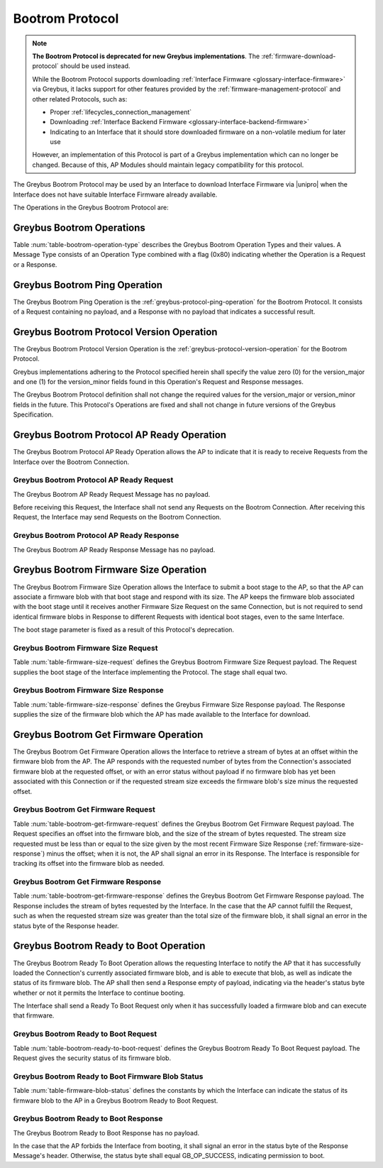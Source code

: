 .. _bootrom-protocol:

Bootrom Protocol
----------------

.. note:: **The Bootrom Protocol is deprecated for new Greybus
          implementations**.  The :ref:`firmware-download-protocol`
          should be used instead.

          While the Bootrom Protocol supports downloading
          :ref:`Interface Firmware <glossary-interface-firmware>` via
          Greybus, it lacks support for other features provided by the
          :ref:`firmware-management-protocol` and other related
          Protocols, such as:

          - Proper :ref:`lifecycles_connection_management`

          - Downloading :ref:`Interface Backend Firmware
            <glossary-interface-backend-firmware>`

          - Indicating to an Interface that it should store downloaded
            firmware on a non-volatile medium for later use

          However, an implementation of this Protocol is part of a
          Greybus implementation which can no longer be
          changed. Because of this, AP Modules should maintain legacy
          compatibility for this protocol.

The Greybus Bootrom Protocol may be used by an Interface to download
Interface Firmware via |unipro| when the Interface does not have
suitable Interface Firmware already available.

The Operations in the Greybus Bootrom Protocol are:

.. c:function:: int ping(void);

    See :ref:`greybus-protocol-ping-operation`.

.. c:function:: int version(u8 offer_major, u8 offer_minor, u8 *major, u8 *minor);

    Refer to :ref:`greybus-protocol-version-operation`.

.. c:function:: int ap_ready(void);

    The AP may send this Request to the Interface to confirm that the AP
    is now ready to receive Requests over the Connection, and the
    Interface can start the firmware download process.  Until this Request is
    received by the Interface, it shall not send any Requests on the
    Connection.

.. c:function:: int firmware_size(u8 stage, u32 *size);

    The Interface requests from the AP the size of the Interface Firmware to
    load, specifying the stage of the boot sequence for which the Interface is
    requesting firmware.  The AP then locates a suitable firmware blob, and
    associates that firmware blob with the requested boot stage until it next
    receives a Firmware Size Request, and responds with the blob's size in
    bytes, which must be nonzero.

.. c:function:: int get_firmware(u32 offset, u32 size, void *data);

    The Interface requests a finite stream of bytes in the firmware blob
    from the AP, passing its current offset into the firmware blob, and the size
    of the stream it currently needs.  The AP responds with exactly the number
    of bytes requested, taken from the firmware blob currently associated with
    this Connection at the specified offset.

.. c:function:: int ready_to_boot(u8 status);

    The Interface implementing the Protocol requests permission from the AP to jump
    into the firmware blob it has loaded.  The Request sent to the AP includes a
    status indicating whether the retrieved firmware blob is valid and secure,
    valid but insecure, or invalid.  The AP decides whether to permit the module
    to boot in its current condition: if so, it sends a success code in its
    Response's status byte, otherwise, it sends an error code in its Response's
    status byte.

Greybus Bootrom Operations
^^^^^^^^^^^^^^^^^^^^^^^^^^

Table :num:`table-bootrom-operation-type` describes the Greybus Bootrom
Operation Types and their values.  A Message Type consists of an Operation Type
combined with a flag (0x80) indicating whether the Operation is a Request or a
Response.

.. figtable::
    :nofig:
    :label: table-bootrom-operation-type
    :caption: Bootrom Operation Types
    :spec: l l l

    ===========================  =============  ==============
    Bootrom Operation Type       Request Value  Response Value
    ===========================  =============  ==============
    Ping                         0x00           0x80
    Protocol Version             0x01           0x81
    Firmware Size                0x02           0x82
    Get Firmware                 0x03           0x83
    Ready to Boot                0x04           0x84
    AP Ready                     0x05           0x85
    (all other values reserved)  0x06..0x7e     0x86..0xfe
    Invalid                      0x7f           0xff
    ===========================  =============  ==============

..

Greybus Bootrom Ping Operation
^^^^^^^^^^^^^^^^^^^^^^^^^^^^^^

The Greybus Bootrom Ping Operation is the
:ref:`greybus-protocol-ping-operation` for the Bootrom Protocol.  It
consists of a Request containing no payload, and a Response with no
payload that indicates a successful result.

Greybus Bootrom Protocol Version Operation
^^^^^^^^^^^^^^^^^^^^^^^^^^^^^^^^^^^^^^^^^^

The Greybus Bootrom Protocol Version Operation is the
:ref:`greybus-protocol-version-operation` for the Bootrom Protocol.

Greybus implementations adhering to the Protocol specified herein
shall specify the value zero (0) for the version_major and
one (1) for the version_minor fields found in this Operation's
Request and Response messages.

The Greybus Bootrom Protocol definition shall not change the required
values for the version_major or version_minor fields in the
future. This Protocol's Operations are fixed and shall not change in
future versions of the Greybus Specification.


Greybus Bootrom Protocol AP Ready Operation
^^^^^^^^^^^^^^^^^^^^^^^^^^^^^^^^^^^^^^^^^^^

The Greybus Bootrom Protocol AP Ready Operation allows the AP to
indicate that it is ready to receive Requests from the Interface over the
Bootrom Connection.

Greybus Bootrom Protocol AP Ready Request
"""""""""""""""""""""""""""""""""""""""""

The Greybus Bootrom AP Ready Request Message has no payload.

Before receiving this Request, the Interface shall not send any
Requests on the Bootrom Connection. After receiving this Request, the
Interface may send Requests on the Bootrom Connection.

Greybus Bootrom Protocol AP Ready Response
""""""""""""""""""""""""""""""""""""""""""

The Greybus Bootrom AP Ready Response Message has no payload.

Greybus Bootrom Firmware Size Operation
^^^^^^^^^^^^^^^^^^^^^^^^^^^^^^^^^^^^^^^

The Greybus Bootrom Firmware Size Operation allows the Interface to submit a
boot stage to the AP, so that the AP can associate a firmware blob with that
boot stage and respond with its size.  The AP keeps the firmware blob associated
with the boot stage until it receives another Firmware Size Request on the same
Connection, but is not required to send identical firmware blobs in Response to
different Requests with identical boot stages, even to the same Interface.

The boot stage parameter is fixed as a result of this Protocol's deprecation.

.. _firmware-size-request:

Greybus Bootrom Firmware Size Request
"""""""""""""""""""""""""""""""""""""

Table :num:`table-firmware-size-request` defines the Greybus Bootrom Firmware Size
Request payload.  The Request supplies the boot stage of the Interface implementing
the Protocol. The stage shall equal two.

.. figtable::
    :nofig:
    :label: table-firmware-size-request
    :caption: Bootrom Protocol Firmware Size Request
    :spec: l l c c l

    ======  =========  ====  ======  ===============================================
    Offset  Field      Size  Value   Description
    ======  =========  ====  ======  ===============================================
    0       stage      1     2       Stage is fixed to two.
    ======  =========  ====  ======  ===============================================

..

.. _firmware-size-response:

Greybus Bootrom Firmware Size Response
""""""""""""""""""""""""""""""""""""""

Table :num:`table-firmware-size-response` defines the Greybus Firmware
Size Response payload.  The Response supplies the size of the firmware
blob which the AP has made available to the Interface for download.

.. figtable::
    :nofig:
    :label: table-firmware-size-response
    :caption: Bootrom Protocol Firmware Size Response
    :spec: l l c c l

    ======  =====  ====  ======  =========================
    Offset  Field  Size  Value   Description
    ======  =====  ====  ======  =========================
    0       size   4     Number  Size of the blob in bytes
    ======  =====  ====  ======  =========================

..

Greybus Bootrom Get Firmware Operation
^^^^^^^^^^^^^^^^^^^^^^^^^^^^^^^^^^^^^^

The Greybus Bootrom Get Firmware Operation allows the Interface to retrieve a
stream of bytes at an offset within the firmware blob from the AP.  The AP
responds with the requested number of bytes from the Connection's associated
firmware blob at the requested offset, or with an error status without payload
if no firmware blob has yet been associated with this Connection or if the
requested stream size exceeds the firmware blob's size minus the requested
offset.

Greybus Bootrom Get Firmware Request
""""""""""""""""""""""""""""""""""""

Table :num:`table-bootrom-get-firmware-request` defines the Greybus Bootrom
Get Firmware Request payload.  The Request specifies an offset into the firmware
blob, and the size of the stream of bytes requested.  The stream size requested
must be less than or equal to the size given by the most recent Firmware Size
Response (:ref:`firmware-size-response`) minus the offset; when it is not, the
AP shall signal an error in its Response.  The Interface is responsible for
tracking its offset into the firmware blob as needed.

.. figtable::
    :nofig:
    :label: table-bootrom-get-firmware-request
    :caption: Bootrom Protocol Get Firmware Request
    :spec: l l c c l

    ======  ====== ====  ======  =================================
    Offset  Field  Size  Value   Description
    ======  ====== ====  ======  =================================
    0       offset 4     Number  Offset into the firmware blob
    4       size   4     Number  Size of the byte stream requested
    ======  ====== ====  ======  =================================

..

Greybus Bootrom Get Firmware Response
"""""""""""""""""""""""""""""""""""""

Table :num:`table-bootrom-get-firmware-response` defines the Greybus Bootrom
Get Firmware Response payload.  The Response includes the stream of bytes
requested by the Interface.  In the case that the AP cannot fulfill the Request,
such as when the requested stream size was greater than the total size of the
firmware blob, it shall signal an error in the status byte of the Response
header.

.. figtable::
    :nofig:
    :label: table-bootrom-get-firmware-response
    :caption: Bootrom Protocol Get Firmware Response
    :spec: l l c c l

    ======  =====  ====== ======  =================================
    Offset  Field  Size   Value   Description
    ======  =====  ====== ======  =================================
    4       data   *size* Data    Data from the firmware blob
    ======  =====  ====== ======  =================================

..

Greybus Bootrom Ready to Boot Operation
^^^^^^^^^^^^^^^^^^^^^^^^^^^^^^^^^^^^^^^

The Greybus Bootrom Ready To Boot Operation allows the requesting Interface to notify
the AP that it has successfully loaded the Connection's currently associated
firmware blob, and is able to execute that blob, as well as
indicate the status of its firmware blob.  The AP shall then send a Response
empty of payload, indicating via the header's status byte whether or not it
permits the Interface to continue booting.

The Interface shall send a Ready To Boot Request only when it has successfully
loaded a firmware blob and can execute that firmware.

Greybus Bootrom Ready to Boot Request
"""""""""""""""""""""""""""""""""""""

Table :num:`table-bootrom-ready-to-boot-request` defines the Greybus Bootrom
Ready To Boot Request payload.  The Request gives the security status of its
firmware blob.

.. figtable::
    :nofig:
    :label: table-bootrom-ready-to-boot-request
    :caption: Bootrom Protocol Ready to Boot Request
    :spec: l l c c l

    ======  ======  ====  ======  ===========================
    Offset  Field   Size  Value   Description
    ======  ======  ====  ======  ===========================
    0       status  1     Number  :ref:`firmware-blob-status`
    ======  ======  ====  ======  ===========================

..

.. _firmware-blob-status:

Greybus Bootrom Ready to Boot Firmware Blob Status
""""""""""""""""""""""""""""""""""""""""""""""""""

Table :num:`table-firmware-blob-status` defines the constants by which the
Interface can indicate the status of its firmware blob to the AP in a Greybus
Bootrom Ready to Boot Request.

.. figtable::
    :nofig:
    :label: table-firmware-blob-status
    :caption: Bootrom Ready to Boot Firmware Blob Statuses
    :spec: l l l

    ====================  ====================================  ============
    Firmware Blob Status  Brief Description                     Status Value
    ====================  ====================================  ============
    BOOT_STATUS_INVALID   Firmware blob could not be validated  0x00
    BOOT_STATUS_INSECURE  Firmware blob is valid but insecure   0x01
    BOOT_STATUS_SECURE    Firmware blob is valid and secure     0x02
    |_|                   (Reserved Range)                      0x03..0xFF
    ====================  ====================================  ============

..

Greybus Bootrom Ready to Boot Response
""""""""""""""""""""""""""""""""""""""

The Greybus Bootrom Ready to Boot Response has no payload.

In the case that the AP forbids the Interface from booting, it shall
signal an error in the status byte of the Response Message's
header. Otherwise, the status byte shall equal GB_OP_SUCCESS,
indicating permission to boot.
